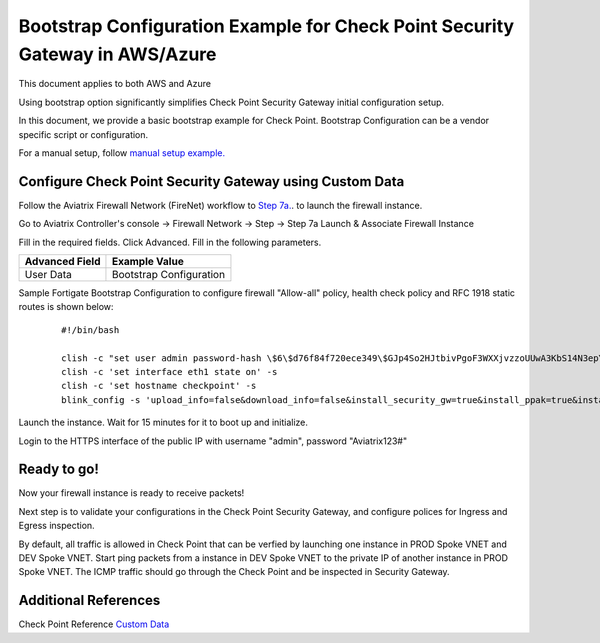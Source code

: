 .. meta::
  :description: Firewall Network
  :keywords: Azure Transit Gateway, Aviatrix Transit network, Transit DMZ, Egress, Firewall, Bootstrap, Check Point, Security Gateway


===============================================================================
Bootstrap Configuration Example for Check Point Security Gateway in AWS/Azure
===============================================================================

This document applies to both AWS and Azure

Using bootstrap option significantly simplifies Check Point Security Gateway initial configuration setup.

In this document, we provide a basic bootstrap example for Check Point. Bootstrap Configuration can be a vendor specific script or configuration.

For a manual setup, follow `manual setup example. <https://docs.aviatrix.com/HowTos/config_CheckPointAzure.html>`_


Configure Check Point Security Gateway using Custom Data
---------------------------------------------------------

Follow the Aviatrix Firewall Network (FireNet) workflow
to `Step 7a. <https://docs.aviatrix.com/HowTos/firewall_network_workflow.html#a-launch-and-associate-firewall-instance>`_. to launch the firewall instance.

Go to Aviatrix Controller's console -> Firewall Network  -> Step -> Step 7a Launch & Associate Firewall Instance

Fill in the required fields. Click Advanced. Fill in the following parameters.

================================  ======================
**Advanced Field**                **Example Value**
================================  ======================
User Data                          Bootstrap Configuration
================================  ======================

Sample Fortigate Bootstrap Configuration to configure firewall "Allow-all" policy, health check policy and RFC 1918 static routes is shown below:

    ::

        #!/bin/bash

        clish -c "set user admin password-hash \$6\$d76f84f720ece349\$GJp4So2HJtbivPgoF3WXXjvzzoUUwA3KbS14N3epYimRYMGILKLKobCMrH7KLeGzepIDpm1GB7z2wBhygtJZM0" -s
        clish -c 'set interface eth1 state on' -s
        clish -c 'set hostname checkpoint' -s
        blink_config -s 'upload_info=false&download_info=false&install_security_gw=true&install_ppak=true&install_security_managment=false&ipstat_v6=off&ftw_sic_key=Aviatrix123#'


|cp_bootstrap_example|

Launch the instance. Wait for 15 minutes for it to boot up and initialize.

Login to the HTTPS interface of the public IP with username "admin", password "Aviatrix123#"



Ready to go!
----------------

Now your firewall instance is ready to receive packets!

Next step is to validate your configurations in the Check Point Security Gateway, and configure polices for Ingress and Egress inspection.

By default, all traffic is allowed in Check Point that can be verfied by launching one instance in PROD Spoke VNET and DEV Spoke VNET. Start ping packets from a instance in DEV Spoke VNET to the private IP of another instance in PROD Spoke VNET. The ICMP traffic should go through the Check Point and be inspected in Security Gateway.


Additional References
--------------------------

Check Point Reference `Custom Data <https://supportcenter.checkpoint.com/supportcenter/portal?eventSubmit_doGoviewsolutiondetails=&solutionid=sk105242&partition=General&product=vSEC>`_

.. |cp_bootstrap_example| image:: bootstrap_example_media/cp-bootstrap-example.png
   :scale: 40%

.. disqus::
